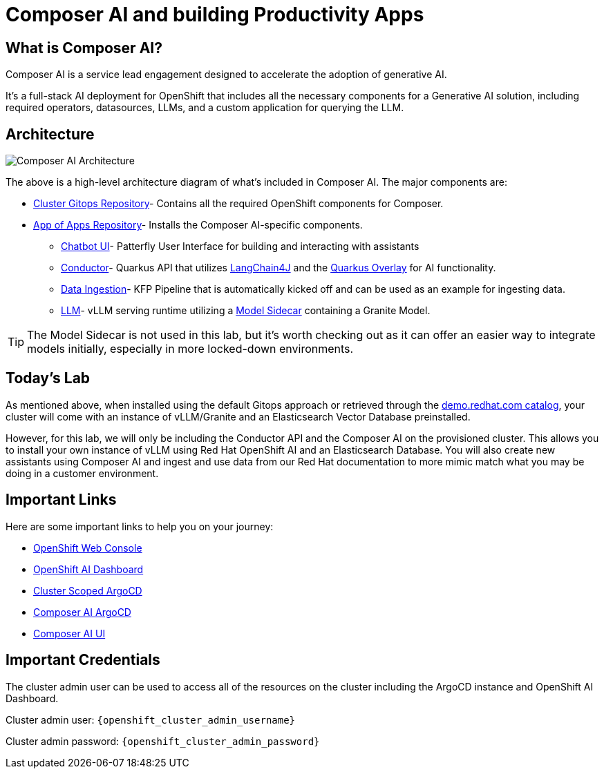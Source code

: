 = Composer AI and building Productivity Apps

== What is Composer AI?

Composer AI is a service lead engagement designed to accelerate the adoption of generative AI.

It's a full-stack AI deployment for OpenShift that includes all the necessary components for a Generative AI solution, including required operators, datasources, LLMs, and a custom application for querying the LLM.

== Architecture

image::composer_ai_arch.drawio.png[Composer AI Architecture]

The above is a high-level architecture diagram of what's included in Composer AI. The major components are:

- https://github.com/redhat-composer-ai/cluster-gitops[Cluster Gitops Repository]-  Contains all the required OpenShift components for Composer.
- https://github.com/redhat-composer-ai/appOfApps[App of Apps Repository]- Installs the Composer AI-specific components.
  * https://github.com/redhat-composer-ai/appOfApps/tree/main/chatbot-ui[Chatbot UI]- Patterfly User Interface for building and interacting with assistants
  * https://github.com/redhat-composer-ai/appOfApps/tree/main/conductor[Conductor]- Quarkus API that utilizes https://docs.langchain4j.dev/intro[LangChain4J] and the https://docs.quarkiverse.io/quarkus-langchain4j/dev/index.html[Quarkus Overlay] for AI functionality.
  * https://github.com/redhat-composer-ai/appOfApps/tree/main/data-ingestion[Data Ingestion]- KFP Pipeline that is automatically kicked off and can be used as an example for ingesting data.
  * https://github.com/redhat-composer-ai/appOfApps/tree/main/vllm[LLM]- vLLM serving runtime utilizing a https://github.com/redhat-ai-services/modelcar-catalog[Model Sidecar] containing a Granite Model.

TIP: The Model Sidecar is not used in this lab, but it's worth checking out as it can offer an easier way to integrate models initially, especially in more locked-down environments.

== Today's Lab

As mentioned above, when installed using the default Gitops approach or retrieved through the https://catalog.demo.redhat.com/catalog?item=babylon-catalog-prod/sandboxes-gpte.ocp4-composer-ai.prod&utm_source=webapp&utm_medium=share-link[demo.redhat.com catalog], your cluster will come with an instance of vLLM/Granite and an Elasticsearch Vector Database preinstalled.

However, for this lab, we will only be including the Conductor API and the Composer AI on the provisioned cluster. This allows you to install your own instance of vLLM using Red Hat OpenShift AI and an Elasticsearch Database. You will also create new assistants using Composer AI and ingest and use data from our Red Hat documentation to more mimic match what you may be doing in a customer environment.

== Important Links

Here are some important links to help you on your journey:

* https://console-openshift-console.{openshift_cluster_ingress_domain}[OpenShift Web Console] 
* https://rhods-dashboard-redhat-ods-applications.{openshift_cluster_ingress_domain}[OpenShift AI Dashboard]
* https://openshift-gitops-server-openshift-gitops.{openshift_cluster_ingress_domain}[Cluster Scoped ArgoCD]
* https://argocd-server-composer-ai-gitops.{openshift_cluster_ingress_domain}[Composer AI ArgoCD]
* http://https://chatbot-ui-composer-ai-apps.{openshift_cluster_ingress_domain}[Composer AI UI]


== Important Credentials

The cluster admin user can be used to access all of the resources on the cluster including the ArgoCD instance and OpenShift AI Dashboard.

Cluster admin user: `{openshift_cluster_admin_username}`

Cluster admin password: `{openshift_cluster_admin_password}`
